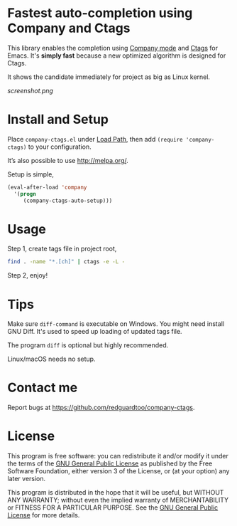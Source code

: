 * Fastest auto-completion using Company and Ctags

This library enables the completion using [[http://company-mode.github.io][Company mode]] and [[https://en.wikipedia.org/wiki/Ctags][Ctags]] for Emacs. It's *simply fast* because a new optimized algorithm is designed for Ctags.

It shows the candidate immediately for project as big as Linux kernel.

[[screenshot.png]]

* Install and Setup
Place =company-ctags.el= under [[https://www.emacswiki.org/emacs/LoadPath][Load Path]], then add =(require 'company-ctags)= to your configuration.

It’s also possible to use [[http://melpa.org/]].

Setup is simple,
#+BEGIN_SRC emacs-lisp
(eval-after-load 'company
  '(progn
     (company-ctags-auto-setup)))
#+END_SRC
* Usage
Step 1, create tags file in project root,
#+begin_src sh
find . -name "*.[ch]" | ctags -e -L -
#+end_src

Step 2, enjoy!
* Tips
Make sure =diff-command= is executable on Windows. You might need install GNU Diff. It's used to speed up loading of updated tags file.

The program =diff= is optional but highly recommended.

Linux/macOS needs no setup.
* Contact me
Report bugs at [[https://github.com/redguardtoo/company-ctags]].
* License
This program is free software: you can redistribute it and/or modify it under the terms of the [[https://raw.githubusercontent.com/technomancy/find-file-in-project/master/LICENSE][GNU General Public License]] as published by the Free Software Foundation, either version 3 of the License, or (at your option) any later version.

This program is distributed in the hope that it will be useful, but WITHOUT ANY WARRANTY; without even the implied warranty of MERCHANTABILITY or FITNESS FOR A PARTICULAR PURPOSE. See the [[https://raw.githubusercontent.com/technomancy/find-file-in-project/master/LICENSE][GNU General Public License]] for more details.